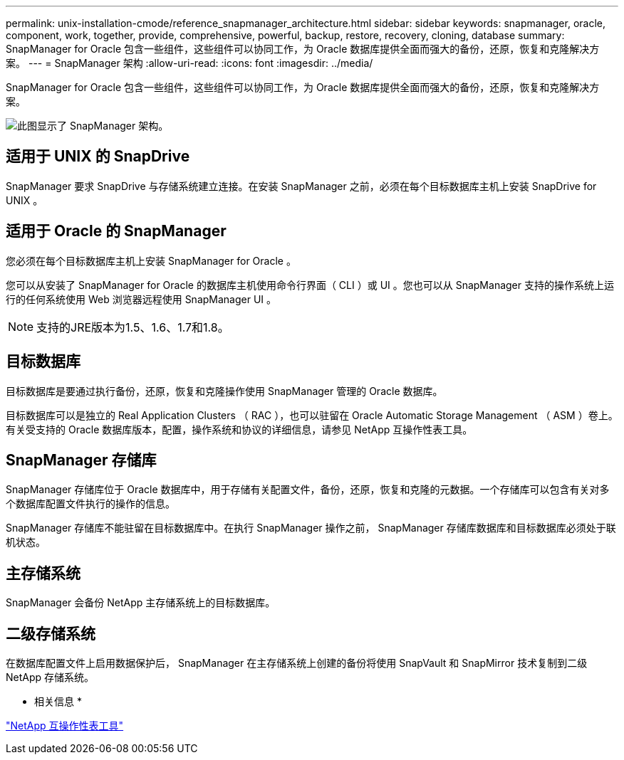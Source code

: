 ---
permalink: unix-installation-cmode/reference_snapmanager_architecture.html 
sidebar: sidebar 
keywords: snapmanager, oracle, component, work, together, provide, comprehensive, powerful, backup, restore, recovery, cloning, database 
summary: SnapManager for Oracle 包含一些组件，这些组件可以协同工作，为 Oracle 数据库提供全面而强大的备份，还原，恢复和克隆解决方案。 
---
= SnapManager 架构
:allow-uri-read: 
:icons: font
:imagesdir: ../media/


[role="lead"]
SnapManager for Oracle 包含一些组件，这些组件可以协同工作，为 Oracle 数据库提供全面而强大的备份，还原，恢复和克隆解决方案。

image::../media/smo_architecture.gif[此图显示了 SnapManager 架构。]



== 适用于 UNIX 的 SnapDrive

SnapManager 要求 SnapDrive 与存储系统建立连接。在安装 SnapManager 之前，必须在每个目标数据库主机上安装 SnapDrive for UNIX 。



== 适用于 Oracle 的 SnapManager

您必须在每个目标数据库主机上安装 SnapManager for Oracle 。

您可以从安装了 SnapManager for Oracle 的数据库主机使用命令行界面（ CLI ）或 UI 。您也可以从 SnapManager 支持的操作系统上运行的任何系统使用 Web 浏览器远程使用 SnapManager UI 。


NOTE: 支持的JRE版本为1.5、1.6、1.7和1.8。



== 目标数据库

目标数据库是要通过执行备份，还原，恢复和克隆操作使用 SnapManager 管理的 Oracle 数据库。

目标数据库可以是独立的 Real Application Clusters （ RAC ），也可以驻留在 Oracle Automatic Storage Management （ ASM ）卷上。有关受支持的 Oracle 数据库版本，配置，操作系统和协议的详细信息，请参见 NetApp 互操作性表工具。



== SnapManager 存储库

SnapManager 存储库位于 Oracle 数据库中，用于存储有关配置文件，备份，还原，恢复和克隆的元数据。一个存储库可以包含有关对多个数据库配置文件执行的操作的信息。

SnapManager 存储库不能驻留在目标数据库中。在执行 SnapManager 操作之前， SnapManager 存储库数据库和目标数据库必须处于联机状态。



== 主存储系统

SnapManager 会备份 NetApp 主存储系统上的目标数据库。



== 二级存储系统

在数据库配置文件上启用数据保护后， SnapManager 在主存储系统上创建的备份将使用 SnapVault 和 SnapMirror 技术复制到二级 NetApp 存储系统。

* 相关信息 *

http://mysupport.netapp.com/matrix["NetApp 互操作性表工具"]
